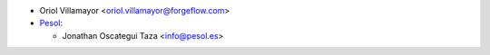 * Oriol Villamayor <oriol.villamayor@forgeflow.com>

* `Pesol <https://www.pesol.es>`__:

  * Jonathan Oscategui Taza <info@pesol.es>
